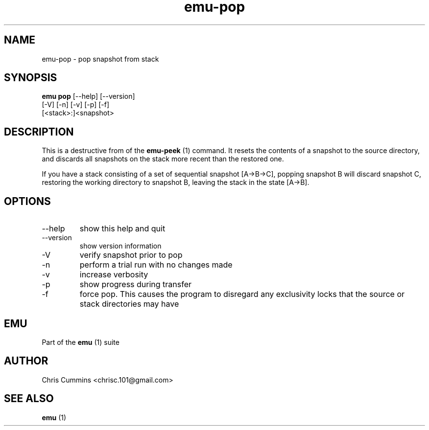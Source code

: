 .TH emu-pop 1  "March 08, 2013" "version 0.0.4" "Emu Manual"
.SH NAME
emu\-pop \- pop snapshot from stack
.SH SYNOPSIS
.B emu pop
[\-\-help] [\-\-version]
        [\-V] [\-n] [\-v] [\-p] [\-f]
        [<stack>:]<snapshot>
.SH DESCRIPTION
This is a destructive from of the
.B emu-peek
(1) command. It resets the contents of a snapshot to the source directory, and
discards all snapshots on the stack more recent than the restored one.
.PP
If you have a stack consisting of a set of sequential snapshot [A\->B\->C],
popping snapshot B will discard snapshot C, restoring the working directory to
snapshot B, leaving the stack in the state [A\->B].
.SH OPTIONS
.TP
\-\-help
show this help and quit
.TP
\-\-version
show version information
.TP
\-V
verify snapshot prior to pop
.TP
\-n
perform a trial run with no changes made
.TP
\-v
increase verbosity
.TP
\-p
show progress during transfer
.TP
\-f
force pop. This causes the program to disregard any exclusivity locks that
the source or stack directories may have
.SH EMU
Part of the
.B emu
(1)
suite
.SH AUTHOR
Chris Cummins <chrisc.101@gmail.com>
.SH SEE ALSO
.B emu
(1)
